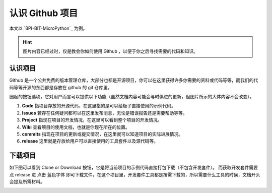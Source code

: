 认识 Github 项目
================

本文以 `BPI-BIT-MicroPython`_ 为例。

.. Hint::

    图片内容已经过时，仅是教会你如何使用 Github ，以便于你之后寻找需要的代码和知识。

认识项目
-----------

Github 是一个公共免费的版本管理仓库，大部分也都是开源项目，你可以在这里获得许多你需要的资料或代码等等，而我们的代码等等开源的东西都是存放在 github 的 git 仓库里。

|image0|

圈起的按钮选项，它对用户而言可以提供以下功能（虽然文档内容可能会与时俱进的更新，但图片所示的大体内容不会改变）。

1. **Code**
   指项目存放的开源代码，在这里指的是可以给板子直接使用的示例代码。
   |code|
2. **Issues**
   若存在任何疑问都可以在这里发布消息，无论是错误报告还是需要帮助等等。
   |issues|
3. **Project** 指现在项目的开发情况，在这里可以看到整个项目的开发情况。
   |Project|
4. **Wiki** 查看项目的使用文档，也就是你现在所在的位置。 |wiki|
5. **commits**
   指现在项目的更新或提交情况，在这里就可以知道项目的实际进展情况。
   |commits|
6. **release** 这里就是存放给用户可以直接使用的工具套件以及源代码等。
   |release|

下载项目
-----------

如下图可以看到 Clone or Download
按钮，它是将当前项目的示例代码直接打包下载（不包含开发套件）。 |image7|
而获取开发套件需要点 release 进 |image8| 点击 蓝色字体 即可下载文件，在这个项目里，开发套件工具都是按需下载的，所以需要什么工具的时候，文档开头会提及所需材料。

|image9|

.. |image0| image:: know_github/base.png
.. |code| image:: know_github/code.png
.. |issues| image:: know_github/issues.png
.. |Project| image:: know_github/project.png
.. |wiki| image:: know_github/wiki.png
.. |commits| image:: know_github/commits.png
.. |release| image:: know_github/release.png
.. |image7| image:: know_github/into.png
.. |image8| image:: know_github/list.png
.. |image9| image:: ../../images/logo.png